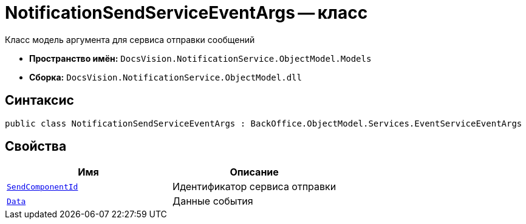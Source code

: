 = NotificationSendServiceEventArgs -- класс

Класс модель аргумента для сервиса отправки сообщений

* *Пространство имён:* `DocsVision.NotificationService.ObjectModel.Models`
* *Сборка:* `DocsVision.NotificationService.ObjectModel.dll`

== Синтаксис

[source,csharp]
----
public class NotificationSendServiceEventArgs : BackOffice.ObjectModel.Services.EventServiceEventArgs
----

== Свойства

[cols=",",options="header"]
|===
|Имя |Описание

|`http://msdn.microsoft.com/ru-ru/library/system.guid.aspx[SendComponentId]`
|Идентификатор сервиса отправки

|`xref:Entities/NotificationServiceEventData_CL.adoc[Data]`
|Данные события

|===
